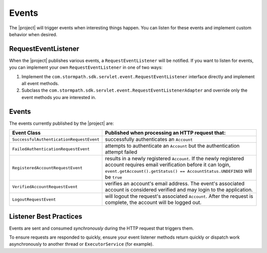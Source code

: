 .. _events:

Events
======

The |project| will trigger events when interesting things happen.  You can listen for these events and implement custom behavior when desired.

RequestEventListener
--------------------

When the |project| publishes various events, a ``RequestEventListener`` will be notified.  If you want to listen for events, you can implement your own ``RequestEventListener`` in one of two ways:

#. Implement the ``com.stormpath.sdk.servlet.event.RequestEventListener`` interface directly and implement all event methods.
#. Subclass the ``com.stormpath.sdk.servlet.event.RequestEventListenerAdapter`` and override only the event methods you are interested in.

.. only:: servlet

  You may specify your implementation's fully qualified class name using the ``stormpath.web.event.listener`` configuration property:

  .. code-block:: properties

      stormpath.web.request.event.listener = com.stormpath.sdk.servlet.event.RequestEventListenerAdapter

  As you can see, the default implementation is an instance of the adapter, which simply just logs each event to the ``debug`` log level.

.. only:: springboot

  After you have an implementation, just declare your implementation as the ``stormpathRequestEventListener`` bean:

  .. code-block:: java

      @Bean
      public RequestEventListener stormpathRequestEventListener() {
          return new RequestEventListenerAdapter();
      }

  Unless overridden, the default implementation is an instance of the adapter, which simply just logs each event to the ``debug`` log level.

Events
------

The events currently published by the |project| are:

======================================== ==============================================================================
Event Class                              Published when processing an HTTP request that:
======================================== ==============================================================================
``SuccessfulAuthenticationRequestEvent`` successfully authenticates an ``Account``
``FailedAuthenticationRequestEvent``     attempts to authenticate an ``Account`` but the authentication attempt failed
``RegisteredAccountRequestEvent``        results in a newly registered ``Account``.  If the newly registered account
                                         requires email verification before it can login,
                                         ``event.getAccount().getStatus() == AccountStatus.UNDEFINED`` will be ``true``
``VerifiedAccountRequestEvent``          verifies an account's email address.  The event's associated account is
                                         considered verified and may login to the application.
``LogoutRequestEvent``                   will logout the request's associated ``Account``.  After the request is
                                         complete, the account will be logged out.
======================================== ==============================================================================

Listener Best Practices
-----------------------

Events are sent and consumed *synchronously* during the HTTP request that triggers them.

To ensure requests are responded to quickly, ensure your event listener methods return quickly or dispatch work asynchronously to another thread or ``ExecutorService`` (for example).

.. only:: springboot

  Spring Security
  ---------------

  If you are using our `Spring Security integration <https://github.com/stormpath/stormpath-sdk-java/tree/master/extensions/spring/stormpath-spring-security-webmvc>`_ then the standard Spring Security events will be triggered as usual.

  .. note::

      Authentication event publishing is delegated to the configured ``AuthenticationEventPublisher`` which defaults to a null implementation which doesn't publish events, so you must inject a publisher bean if you want to receive Spring Security events.

  In the case of a successful authentication an `AuthenticationSuccessEvent <http://docs.spring.io/autorepo/docs/spring-security/4.1.2.RELEASE/apidocs/org/springframework/security/authentication/event/AuthenticationSuccessEvent.html>`_ will be triggered. Otherwise, one of many different events denoting the actual authentication failure cause will be triggered.